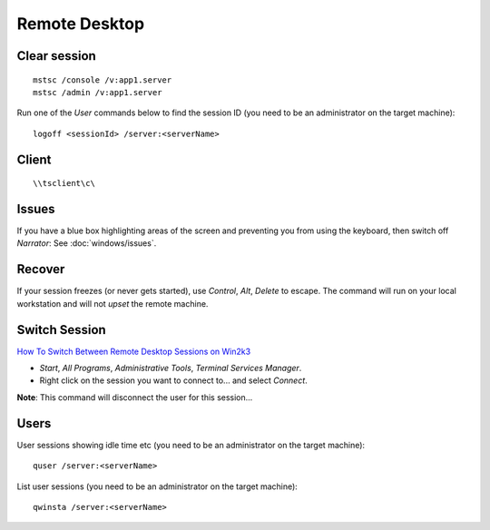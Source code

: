 Remote Desktop
**************

Clear session
=============

::

  mstsc /console /v:app1.server
  mstsc /admin /v:app1.server

Run one of the *User* commands below to find the session ID (you need to be an
administrator on the target machine):

::

  logoff <sessionId> /server:<serverName>

Client
======

::

  \\tsclient\c\

Issues
======

If you have a blue box highlighting areas of the screen and preventing you from
using the keyboard, then switch off *Narrator*: See :doc:`windows/issues`.

Recover
=======

If your session freezes (or never gets started), use *Control*, *Alt*, *Delete*
to escape.  The command will run on your local workstation and will not *upset*
the remote machine.

Switch Session
==============

`How To Switch Between Remote Desktop Sessions on Win2k3`_

- *Start*, *All Programs*, *Administrative Tools*, *Terminal Services Manager*.
- Right click on the session you want to connect to... and select *Connect*.

**Note**: This command will disconnect the user for this session...

Users
=====

User sessions showing idle time etc (you need to be an administrator on the
target machine)::

  quser /server:<serverName>

List user sessions (you need to be an administrator on the target machine)::

  qwinsta /server:<serverName>


.. _`How To Switch Between Remote Desktop Sessions on Win2k3`: http://www.allbacktomine.com/blog/2008/07/18/HowToSwitchBetweenRemoteDesktopSessionsOnWin2k3.aspx
